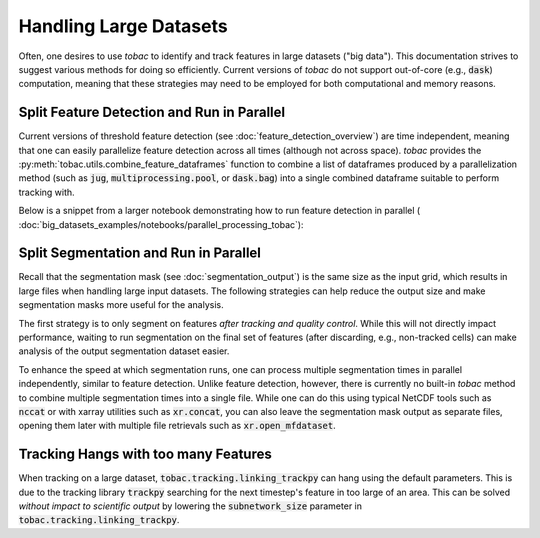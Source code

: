 Handling Large Datasets
-------------------------------------

Often, one desires to use *tobac* to identify and track features in large datasets ("big data"). This documentation strives to suggest various methods for doing so efficiently. Current versions of *tobac* do not support out-of-core (e.g., :code:`dask`) computation, meaning that these strategies may need to be employed for both computational and memory reasons.

.. _Split Feature Detection:

=======================
Split Feature Detection and Run in Parallel
=======================
Current versions of threshold feature detection (see :doc:`feature_detection_overview`) are time independent, meaning that one can easily parallelize feature detection across all times (although not across space). *tobac* provides the :py:meth:`tobac.utils.combine_feature_dataframes` function to combine a list of dataframes produced by a parallelization method (such as :code:`jug`,  :code:`multiprocessing.pool`, or :code:`dask.bag`) into a single combined dataframe suitable to perform tracking with.

Below is a snippet from a larger notebook demonstrating how to run feature detection in parallel ( :doc:`big_datasets_examples/notebooks/parallel_processing_tobac`):

.. code-block:: numpy
    :linenos:
    # build list of tracked variables using Dask.Bag

    b = db.from_sequence(
        [
            combined_ds["data"][x : x + 1]
            for x in range(len(combined_ds["time"]))
        ],
        npartitions=1,
    )
    out_feature_dfs = db.map(
        lambda x: tobac.feature_detection_multithreshold(
            x.to_iris(), 4000, **parameters_features
        ),
        b,
    ).compute()

    combined_dataframes = tobac.utils.general.combine_feature_dataframes(out_feature_dfs)


.. _Split Segmentation:

======================================
Split Segmentation and Run in Parallel
======================================
Recall that the segmentation mask (see :doc:`segmentation_output`) is the same size as the input grid, which results in large files when handling large input datasets. The following strategies can help reduce the output size and make segmentation masks more useful for the analysis.

The first strategy is to only segment on features *after tracking and quality control*. While this will not directly impact performance, waiting to run segmentation on the final set of features (after discarding, e.g., non-tracked cells) can make analysis of the output segmentation dataset easier.

To enhance the speed at which segmentation runs, one can process multiple segmentation times in parallel independently, similar to feature detection. Unlike feature detection, however, there is currently no built-in *tobac* method to combine multiple segmentation times into a single file. While one can do this using typical NetCDF tools such as :code:`nccat` or with xarray utilities such as :code:`xr.concat`, you can also leave the segmentation mask output as separate files, opening them later with multiple file retrievals such as :code:`xr.open_mfdataset`.


.. _Tracking Hanging:

=====================================
Tracking Hangs with too many Features
=====================================

When tracking on a large dataset, :code:`tobac.tracking.linking_trackpy` can hang using the default parameters. This is due to the tracking library :code:`trackpy` searching for the next timestep's feature in too large of an area. This can be solved *without impact to scientific output* by lowering the :code:`subnetwork_size` parameter in :code:`tobac.tracking.linking_trackpy`.

